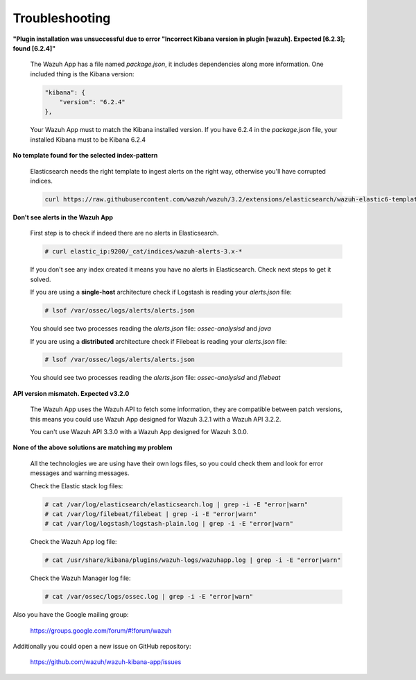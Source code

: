 .. Copyright (C) 2018 Wazuh, Inc.

.. _kibana_troubleshooting:

Troubleshooting
===============

**"Plugin installation was unsuccessful due to error "Incorrect Kibana version in plugin [wazuh]. Expected [6.2.3]; found [6.2.4]"**

    The Wazuh App has a file named *package.json*, it includes dependencies along more information. One included thing is the Kibana version:

    .. code-block:: console

        "kibana": {
            "version": "6.2.4"
        },

    Your Wazuh App must to match the Kibana installed version. If you have 6.2.4 in the *package.json* file, your installed Kibana must to be Kibana 6.2.4


**No template found for the selected index-pattern**

    Elasticsearch needs the right template to ingest alerts on the right way, otherwise you'll have corrupted indices.

    .. code-block:: console

        curl https://raw.githubusercontent.com/wazuh/wazuh/3.2/extensions/elasticsearch/wazuh-elastic6-template-alerts.json | curl -XPUT 'http://localhost:9200/_template/wazuh' -H 'Content-Type: application/json' -d @-


**Don't see alerts in the Wazuh App**

    First step is to check if indeed there are no alerts in Elasticsearch.

    .. code-block:: console
        
        # curl elastic_ip:9200/_cat/indices/wazuh-alerts-3.x-*

    If you don't see any index created it means you have no alerts in Elasticsearch. Check next steps to get it solved.

    If you are using a **single-host** architecture check if Logstash is reading your *alerts.json* file:

    .. code-block:: console
        
        # lsof /var/ossec/logs/alerts/alerts.json

    You should see two processes reading the *alerts.json* file: *ossec-analysisd* and *java*

    If you are using a **distributed** architecture check if Filebeat is reading your *alerts.json* file:

    .. code-block:: console
        
        # lsof /var/ossec/logs/alerts/alerts.json

    You should see two processes reading the *alerts.json* file: *ossec-analysisd* and *filebeat*

**API version mismatch. Expected v3.2.0**

    The Wazuh App uses the Wazuh API to fetch some information, they are compatible between patch versions, this means you could 
    use Wazuh App designed for Wazuh 3.2.1 with a Wazuh API 3.2.2.

    You can't use Wazuh API 3.3.0 with a Wazuh App designed for Wazuh 3.0.0.

**None of the above solutions are matching my problem**

    All the technologies we are using have their own logs files, so you could check them and look for error messages and warning messages.

    Check the Elastic stack log files:

    .. code-block:: console

        # cat /var/log/elasticsearch/elasticsearch.log | grep -i -E "error|warn"
        # cat /var/log/filebeat/filebeat | grep -i -E "error|warn"
        # cat /var/log/logstash/logstash-plain.log | grep -i -E "error|warn"

    Check the Wazuh App log file:

    .. code-block:: console

        # cat /usr/share/kibana/plugins/wazuh-logs/wazuhapp.log | grep -i -E "error|warn"

    Check the Wazuh Manager log file:

    .. code-block:: console

        # cat /var/ossec/logs/ossec.log | grep -i -E "error|warn"
    
Also you have the Google mailing group:

    https://groups.google.com/forum/#!forum/wazuh

Additionally you could open a new issue on GitHub repository:

    https://github.com/wazuh/wazuh-kibana-app/issues